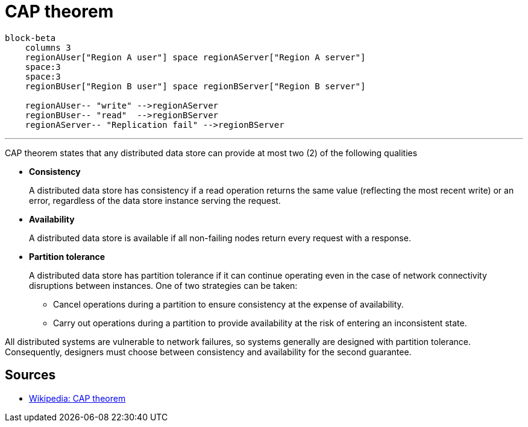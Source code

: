 ifdef::env-github[]
:MERMAID: source, mermaid
endif::[]
ifndef::env-github[]
:MERMAID: mermaid
endif::[]

= CAP theorem

[{MERMAID}]
----
block-beta
    columns 3
    regionAUser["Region A user"] space regionAServer["Region A server"]
    space:3
    space:3
    regionBUser["Region B user"] space regionBServer["Region B server"]

    regionAUser-- "write" -->regionAServer
    regionBUser-- "read"  -->regionBServer
    regionAServer-- "Replication fail" -->regionBServer
----

'''

CAP theorem states that any distributed data store can provide at most two (2) of the following qualities

* *Consistency*
+
A distributed data store has consistency if a read operation returns the same value (reflecting the most recent write) or an error, regardless of the data store instance serving the request.

* *Availability*
+
A distributed data store is available if all non-failing nodes return every request with a response.

* *Partition tolerance*
+
--
A distributed data store has partition tolerance if it can continue operating even in the case of network connectivity disruptions between instances. One of two strategies can be taken:

** Cancel operations during a partition to ensure consistency at the expense of availability.
** Carry out operations during a partition to provide availability at the risk of entering an inconsistent state.
--

All distributed systems are vulnerable to network failures, so systems generally are designed with partition tolerance. Consequently, designers must choose between consistency and availability for the second guarantee.

== Sources

* link:https://en.wikipedia.org/wiki/CAP_theorem[Wikipedia: CAP theorem]
